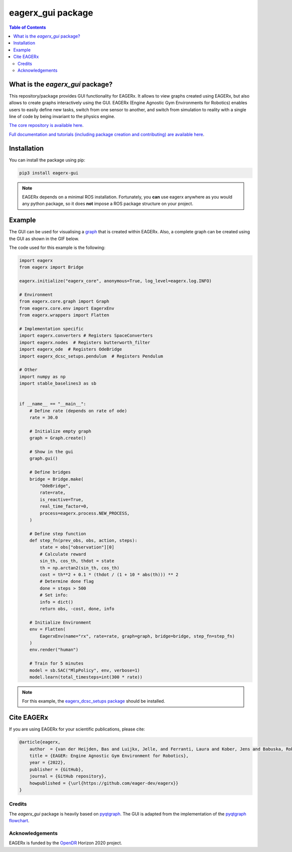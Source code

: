 ******************
eagerx_gui package
******************

.. image:: https://img.shields.io/badge/License-Apache_2.0-blue.svg
   :target: https://opensource.org/licenses/Apache-2.0
   :alt: license

.. image:: https://img.shields.io/badge/code%20style-black-000000.svg
   :target: https://github.com/psf/black
   :alt: codestyle

.. image:: https://github.com/eager-dev/eagerx_gui/actions/workflows/ci.yml/badge.svg?branch=master
  :target: https://github.com/eager-dev/eagerx_gui/actions/workflows/ci.yml
  :alt: Continuous Integration

.. contents:: Table of Contents
    :depth: 2

What is the *eagerx_gui* package?
#################################

This repository/package provides GUI functionality for EAGERx.
It allows to view graphs created using EAGERx, but also allows to create graphs interactively using the GUI.
EAGERx (Engine Agnostic Gym Environments for Robotics) enables users to easily define new tasks, switch from one sensor to another, and switch from simulation to reality with a single line of code by being invariant to the physics engine.

`The core repository is available here <https://github.com/eager-dev/eagerx>`_.

`Full documentation and tutorials (including package creation and contributing) are available here <https://eagerx.readthedocs.io/en/master/>`_.

Installation
############

You can install the package using pip:

.. code:: shell

    pip3 install eagerx-gui

.. note::
    EAGERx depends on a minimal ROS installation. Fortunately, you **can** use eagerx anywhere as you would any python package,
    so it does **not** impose a ROS package structure on your project.

Example
#######

The GUI can be used for visualising a `graph <https://eagerx.readthedocs.io/en/master/guide/api_reference/graph/graph.html>`_ that is created within EAGERx.
Also, a complete graph can be created using the GUI as shown in the GIF below.

.. image:: figures/gui.GIF

The code used for this example is the following:

.. code:: python

    import eagerx
    from eagerx import Bridge

    eagerx.initialize("eagerx_core", anonymous=True, log_level=eagerx.log.INFO)

    # Environment
    from eagerx.core.graph import Graph
    from eagerx.core.env import EagerxEnv
    from eagerx.wrappers import Flatten

    # Implementation specific
    import eagerx.converters # Registers SpaceConverters
    import eagerx.nodes  # Registers butterworth_filter
    import eagerx_ode  # Registers OdeBridge
    import eagerx_dcsc_setups.pendulum  # Registers Pendulum

    # Other
    import numpy as np
    import stable_baselines3 as sb


    if __name__ == "__main__":
        # Define rate (depends on rate of ode)
        rate = 30.0

        # Initialize empty graph
        graph = Graph.create()

        # Show in the gui
        graph.gui()

        # Define bridges
        bridge = Bridge.make(
            "OdeBridge",
            rate=rate,
            is_reactive=True,
            real_time_factor=0,
            process=eagerx.process.NEW_PROCESS,
        )

        # Define step function
        def step_fn(prev_obs, obs, action, steps):
            state = obs["observation"][0]
            # Calculate reward
            sin_th, cos_th, thdot = state
            th = np.arctan2(sin_th, cos_th)
            cost = th**2 + 0.1 * (thdot / (1 + 10 * abs(th))) ** 2
            # Determine done flag
            done = steps > 500
            # Set info:
            info = dict()
            return obs, -cost, done, info

        # Initialize Environment
        env = Flatten(
            EagerxEnv(name="rx", rate=rate, graph=graph, bridge=bridge, step_fn=step_fn)
        )
        env.render("human")

        # Train for 5 minutes
        model = sb.SAC("MlpPolicy", env, verbose=1)
        model.learn(total_timesteps=int(300 * rate))


.. note::
    For this example, the `eagerx_dcsc_setups package <https://github.com/eager-dev/eagerx_dcsc_setups>`_ should be installed.

Cite EAGERx
###########

If you are using EAGERx for your scientific publications, please cite:

.. code:: bibtex

    @article{eagerx,
        author  = {van der Heijden, Bas and Luijkx, Jelle, and Ferranti, Laura and Kober, Jens and Babuska, Robert},
        title = {EAGER: Engine Agnostic Gym Environment for Robotics},
        year = {2022},
        publisher = {GitHub},
        journal = {GitHub repository},
        howpublished = {\url{https://github.com/eager-dev/eagerx}}
    }

Credits
=======

The *eagerx_gui* package is heavily based on `pyqtgraph <https://github.com/pyqtgraph/pyqtgraph>`_.
The GUI is adapted from the implementation of the `pyqtgraph flowchart <https://github.com/pyqtgraph/pyqtgraph/tree/master/pyqtgraph/flowchart>`_.

Acknowledgements
=================
EAGERx is funded by the `OpenDR <https://opendr.eu/>`_ Horizon 2020 project.
